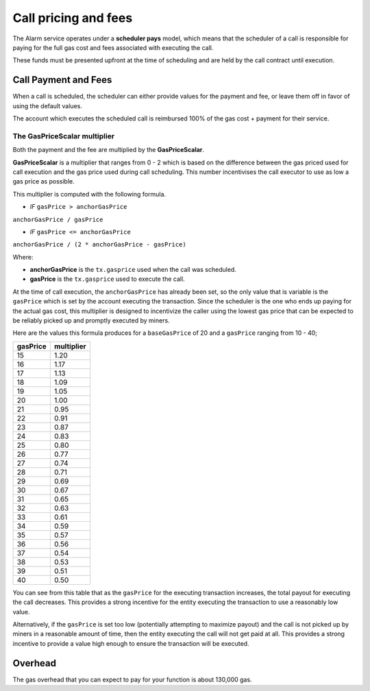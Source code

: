 Call pricing and fees
=====================

The Alarm service operates under a **scheduler pays** model, which means that
the scheduler of a call is responsible for paying for the full gas cost and
fees associated with executing the call.

These funds must be presented upfront at the time of scheduling and are held by
the call contract until execution.


Call Payment and Fees
---------------------

When a call is scheduled, the scheduler can either provide values for the
payment and fee, or leave them off in favor of using the default values.

The account which executes the scheduled call is reimbursed 100% of the gas
cost + payment for their service.


The GasPriceScalar multiplier
^^^^^^^^^^^^^^^^^^^^^^^^^^^^^

Both the payment and the fee are multiplied by the **GasPriceScalar**.

**GasPriceScalar** is a multiplier that ranges from 0 - 2 which is based on
the difference between the gas priced used for call execution and the gas
price used during call scheduling.  This number incentivises the call
executor to use as low a gas price as possible.

This multiplier is computed with the following formula.

* *IF* ``gasPrice > anchorGasPrice``

``anchorGasPrice / gasPrice``

* *IF* ``gasPrice <= anchorGasPrice``

``anchorGasPrice / (2 * anchorGasPrice - gasPrice)``

Where:

* **anchorGasPrice** is the ``tx.gasprice`` used when the call was scheduled.
* **gasPrice** is the ``tx.gasprice`` used to execute the call.

At the time of call execution, the ``anchorGasPrice`` has already been set, so
the only value that is variable is the ``gasPrice`` which is set by the account
executing the transaction.  Since the scheduler is the one who ends up paying
for the actual gas cost, this multiplier is designed to incentivize the caller
using the lowest gas price that can be expected to be reliably picked up and
promptly executed by miners.

Here are the values this formula produces for a ``baseGasPrice`` of 20 and a
``gasPrice`` ranging from 10 - 40;

+----------+------------+
| gasPrice | multiplier |
+==========+============+
|    15    |    1.20    |
+----------+------------+   
|    16    |    1.17    |
+----------+------------+
|    17    |    1.13    |
+----------+------------+
|    18    |    1.09    |
+----------+------------+
|    19    |    1.05    |
+----------+------------+
|    20    |    1.00    |
+----------+------------+
|    21    |    0.95    |
+----------+------------+
|    22    |    0.91    |
+----------+------------+
|    23    |    0.87    |
+----------+------------+
|    24    |    0.83    |
+----------+------------+
|    25    |    0.80    |
+----------+------------+
|    26    |    0.77    |
+----------+------------+
|    27    |    0.74    |
+----------+------------+
|    28    |    0.71    |
+----------+------------+
|    29    |    0.69    |
+----------+------------+
|    30    |    0.67    |
+----------+------------+
|    31    |    0.65    |
+----------+------------+
|    32    |    0.63    |
+----------+------------+
|    33    |    0.61    |
+----------+------------+
|    34    |    0.59    |
+----------+------------+
|    35    |    0.57    |
+----------+------------+
|    36    |    0.56    |
+----------+------------+
|    37    |    0.54    |
+----------+------------+
|    38    |    0.53    |
+----------+------------+
|    39    |    0.51    |
+----------+------------+
|    40    |    0.50    |
+----------+------------+

You can see from this table that as the ``gasPrice`` for the executing
transaction increases, the total payout for executing the call decreases.  This
provides a strong incentive for the entity executing the transaction to use a
reasonably low value.

Alternatively, if the ``gasPrice`` is set too low (potentially attempting to
maximize payout) and the call is not picked up by miners in a reasonable amount
of time, then the entity executing the call will not get paid at all.  This
provides a strong incentive to provide a value high enough to ensure the
transaction will be executed.

Overhead
--------

The gas overhead that you can expect to pay for your function is about 130,000
gas.
